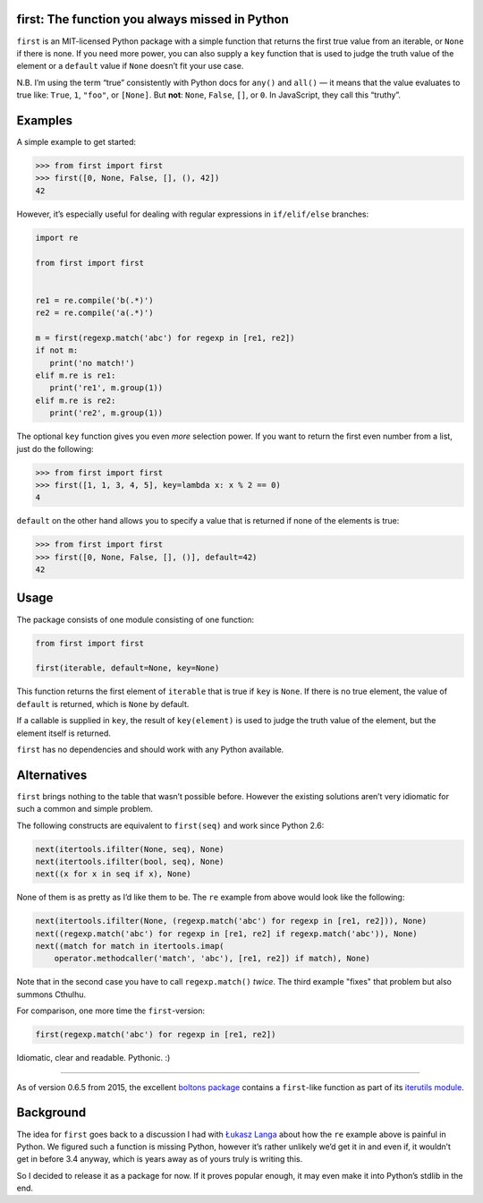 first: The function you always missed in Python
===============================================

.. image:: https://travis-ci.org/hynek/first.svg?branch=master
   :target: https://travis-ci.org/hynek/first
   :alt: CI Status

``first`` is an MIT-licensed Python package with a simple function that returns the first true value from an iterable, or ``None`` if there is none.
If you need more power, you can also supply a ``key`` function that is used to judge the truth value of the element or a ``default`` value if ``None`` doesn’t fit your use case.

N.B. I’m using the term “true” consistently with Python docs for ``any()`` and ``all()`` — it means that the value evaluates to true like: ``True``, ``1``, ``"foo"``, or ``[None]``.
But **not**: ``None``, ``False``, ``[]``, or ``0``.
In JavaScript, they call this “truthy”.


Examples
========

A simple example to get started:

.. code-block:: pycon

   >>> from first import first
   >>> first([0, None, False, [], (), 42])
   42

However, it’s especially useful for dealing with regular expressions in ``if/elif/else`` branches:

.. code-block:: python

   import re

   from first import first


   re1 = re.compile('b(.*)')
   re2 = re.compile('a(.*)')

   m = first(regexp.match('abc') for regexp in [re1, re2])
   if not m:
      print('no match!')
   elif m.re is re1:
      print('re1', m.group(1))
   elif m.re is re2:
      print('re2', m.group(1))

The optional ``key`` function gives you even *more* selection power.
If you want to return the first even number from a list, just do the following:

.. code-block:: pycon

   >>> from first import first
   >>> first([1, 1, 3, 4, 5], key=lambda x: x % 2 == 0)
   4

``default`` on the other hand allows you to specify a value that is returned if none of the elements is true:

.. code-block:: pycon

   >>> from first import first
   >>> first([0, None, False, [], ()], default=42)
   42


Usage
=====

The package consists of one module consisting of one function:

.. code-block:: python

   from first import first

   first(iterable, default=None, key=None)

This function returns the first element of ``iterable`` that is true if ``key`` is ``None``.
If there is no true element, the value of ``default`` is returned, which is ``None`` by default.

If a callable is supplied in ``key``, the result of ``key(element)`` is used to judge the truth value of the element, but the element itself is returned.

``first`` has no dependencies and should work with any Python available.


Alternatives
============

``first`` brings nothing to the table that wasn’t possible before.
However the existing solutions aren’t very idiomatic for such a common and simple problem.

The following constructs are equivalent to ``first(seq)`` and work since Python 2.6:

.. code-block:: python

   next(itertools.ifilter(None, seq), None)
   next(itertools.ifilter(bool, seq), None)
   next((x for x in seq if x), None)

None of them is as pretty as I’d like them to be.
The ``re`` example from above would look like the following:

.. code-block:: python

   next(itertools.ifilter(None, (regexp.match('abc') for regexp in [re1, re2])), None)
   next((regexp.match('abc') for regexp in [re1, re2] if regexp.match('abc')), None)
   next((match for match in itertools.imap(
       operator.methodcaller('match', 'abc'), [re1, re2]) if match), None)

Note that in the second case you have to call ``regexp.match()`` *twice*.
The third example "fixes" that problem but also summons Cthulhu.

For comparison, one more time the ``first``-version:

.. code-block:: python

   first(regexp.match('abc') for regexp in [re1, re2])

Idiomatic, clear and readable. Pythonic. :)

----

As of version 0.6.5 from 2015, the excellent `boltons package <https://boltons.readthedocs.io/>`_ contains a ``first``-like function as part of its `iterutils module <https://boltons.readthedocs.io/en/latest/iterutils.html#boltons.iterutils.first>`_.


Background
==========

The idea for ``first`` goes back to a discussion I had with `Łukasz Langa`_ about how the ``re`` example above is painful in Python.
We figured such a function is missing Python, however it’s rather unlikely we’d get it in and even if, it wouldn’t get in before 3.4 anyway, which is years away as of yours truly is writing this.

So I decided to release it as a package for now.  If it proves popular enough, it may even make it into Python’s stdlib in the end.


.. _`Łukasz Langa`: https://github.com/ambv

